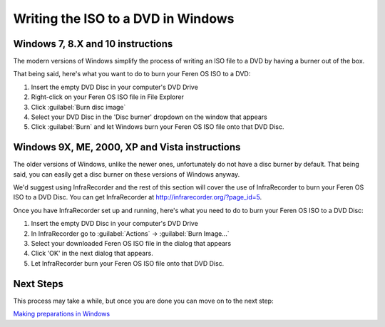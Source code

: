Writing the ISO to a DVD in Windows
==================

Windows 7, 8.X and 10 instructions
----------------

The modern versions of Windows simplify the process of writing an ISO file to a DVD by having a burner out of the box.

That being said, here's what you want to do to burn your Feren OS ISO to a DVD:

1. Insert the empty DVD Disc in your computer's DVD Drive

2. Right-click on your Feren OS ISO file in File Explorer

3. Click :guilabel:`Burn disc image`

4. Select your DVD Disc in the 'Disc burner' dropdown on the window that appears

5. Click :guilabel:`Burn` and let Windows burn your Feren OS ISO file onto that DVD Disc.


Windows 9X, ME, 2000, XP and Vista instructions
-------------------------------------

The older versions of Windows, unlike the newer ones, unfortunately do not have a disc burner by default. That being said, you can easily get a disc burner on these versions of Windows anyway.

We'd suggest using InfraRecorder and the rest of this section will cover the use of InfraRecorder to burn your Feren OS ISO to a DVD Disc. You can get InfraRecorder at `http://infrarecorder.org/?page_id=5 <http://infrarecorder.org/?page_id=5>`_.

Once you have InfraRecorder set up and running, here's what you need to do to burn your Feren OS ISO to a DVD Disc:

1. Insert the empty DVD Disc in your computer's DVD Drive

2. In InfraRecorder go to :guilabel:`Actions` -> :guilabel:`Burn Image...`

3. Select your downloaded Feren OS ISO file in the dialog that appears

4. Click 'OK' in the next dialog that appears.

5. Let InfraRecorder burn your Feren OS ISO file onto that DVD Disc.


Next Steps
-------------------------------------

This process may take a while, but once you are done you can move on to the next step:

`Making preparations in Windows <https://feren-os-user-guide.readthedocs.io/en/latest/prepwindows.html>`_